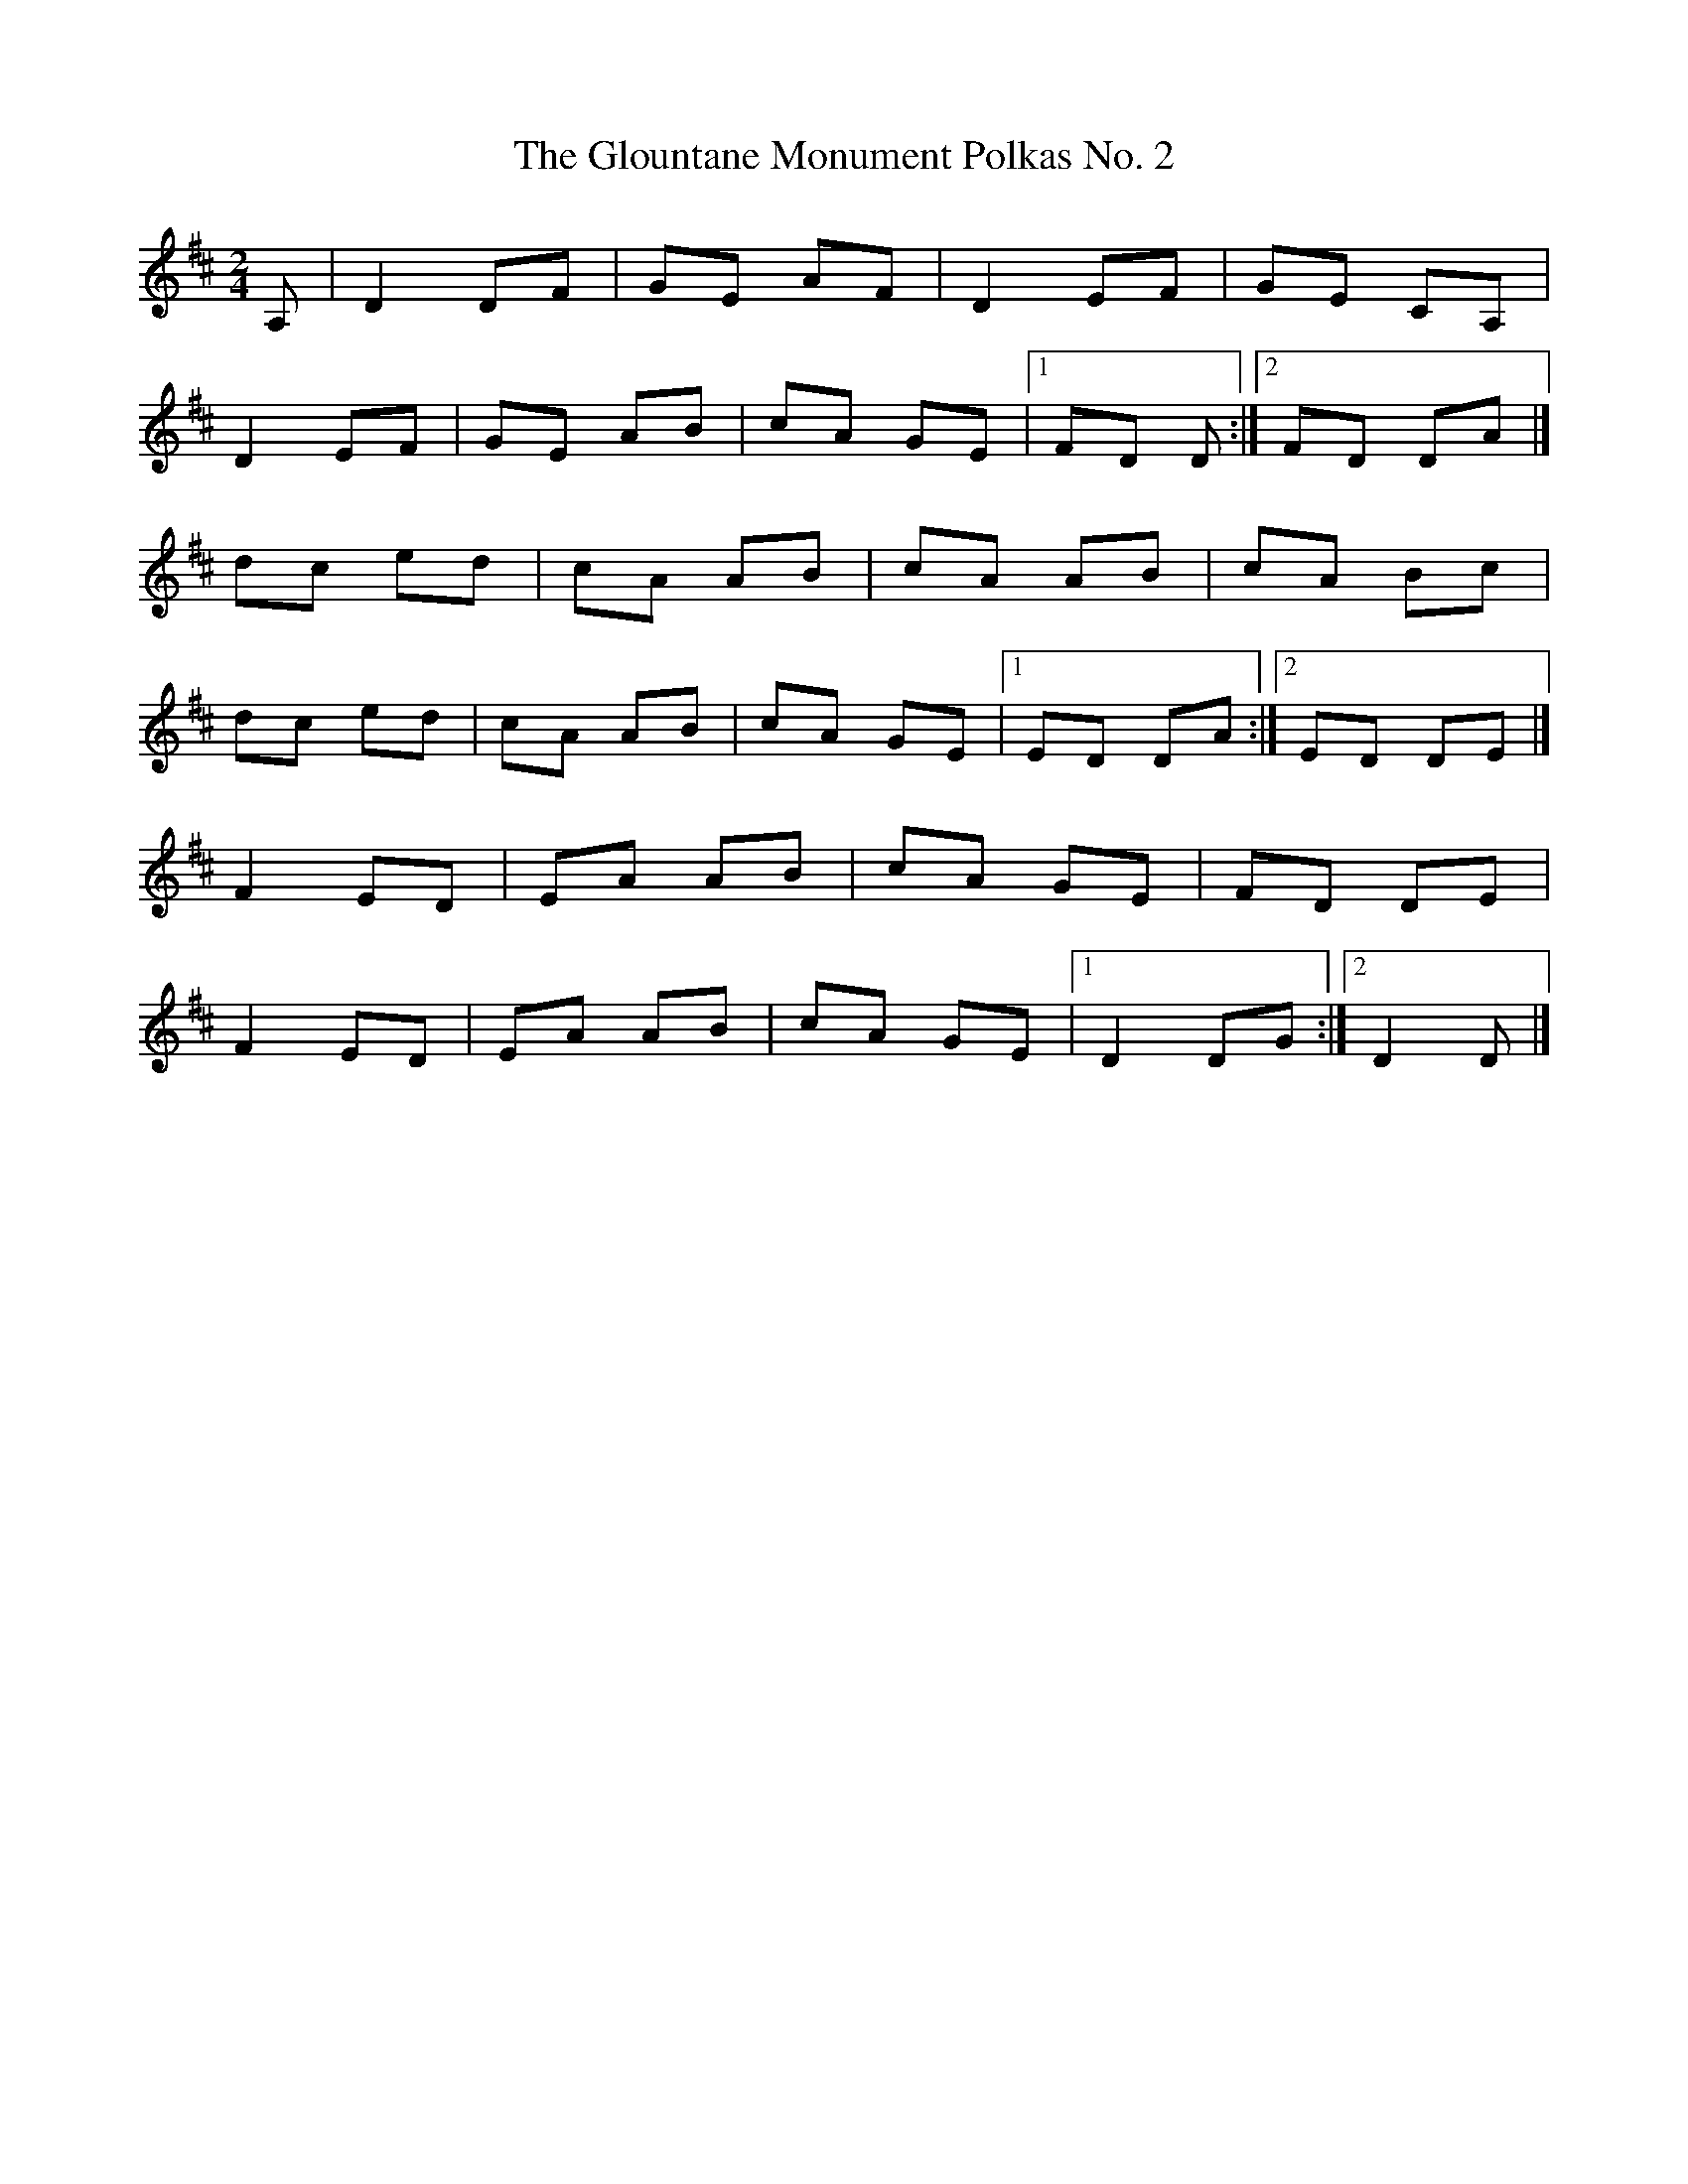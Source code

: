 X:10
T:The Glountane Monument Polkas No. 2
N:The second polka, transcribed in accordion
N:notation on the Glountane Monument outside
N:Patrick O'Keeffe's house.
N:Played by Johnny O'Leary as a two part tune
N:in G as 'The Kenmare Polka' (Terry Moylan,
N:JO'L, No. 297).
Z:ATB
R:polka
M:2/4
L:1/8
K:D
A,|D2 DF|GE AF|D2 EF|GE CA,|
D2 EF|GE AB|cA GE|[1 FD D:|][2 FD DA|]
dc ed|cA AB|cA AB|cA Bc|
dc ed|cA AB|cA GE|[1 ED DA:|][2 ED DE|]
F2 ED|EA AB|cA GE|FD DE|
F2 ED|EA AB|cA GE|[1 D2 DG:|][2 D2 D|]
